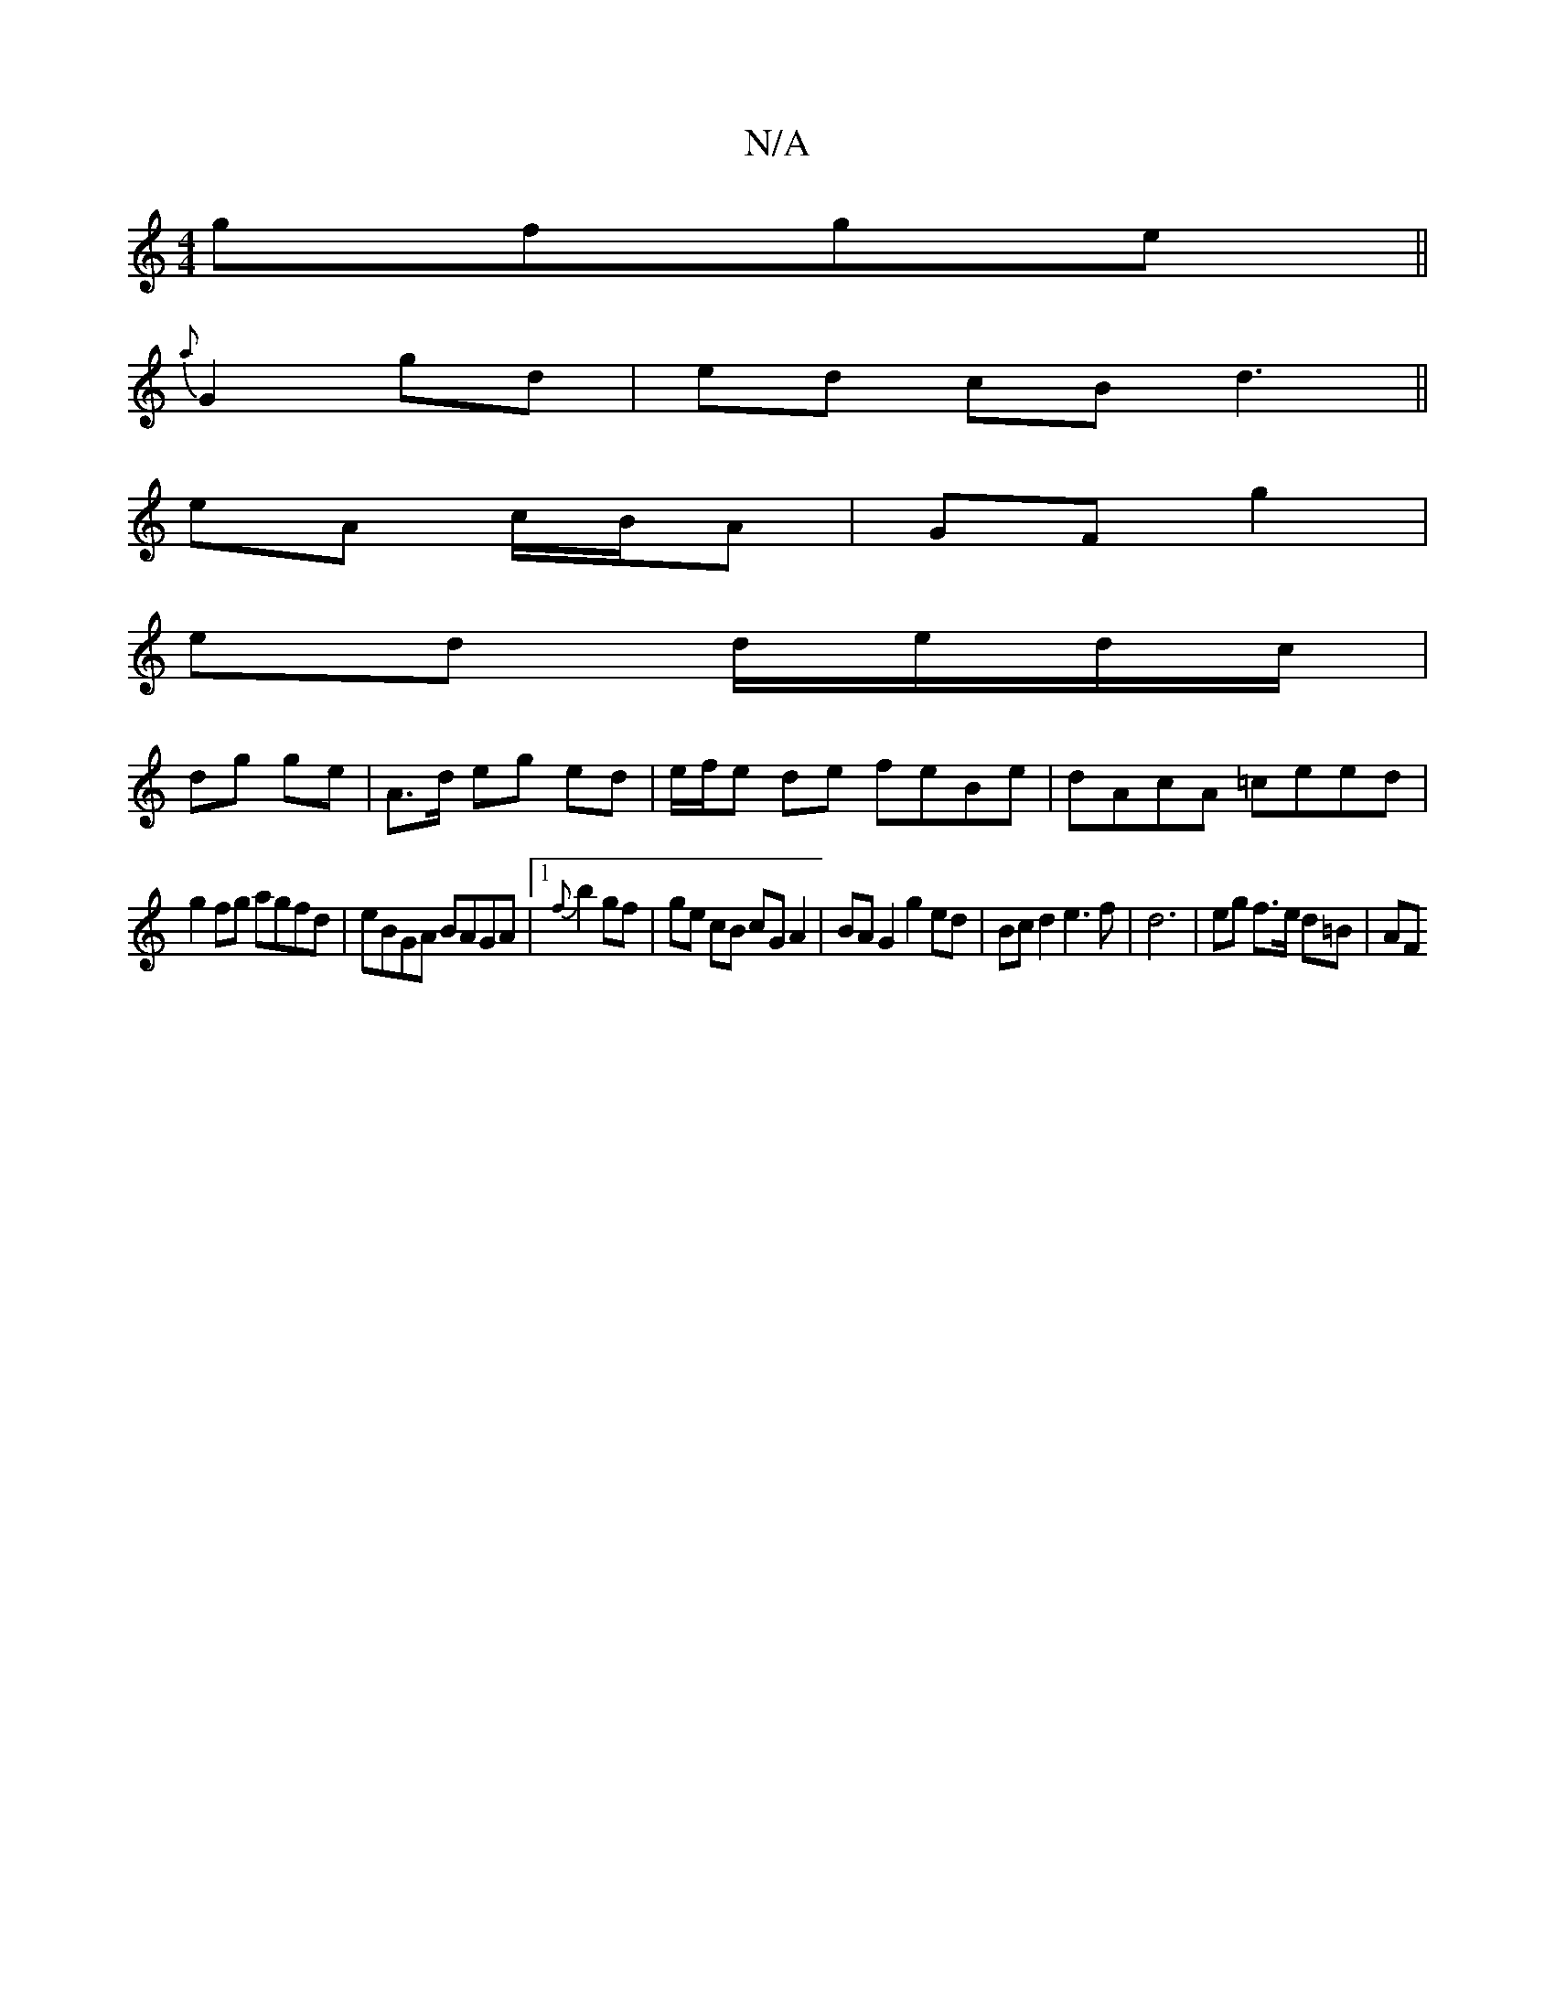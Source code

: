 X:1
T:N/A
M:4/4
R:N/A
K:Cmajor
 gfge||
{a}G2 gd | ed cB d3 ||
eA c/B/A | GF g2 |
ed d/e/d/c/ |
dg ge | A>d eg ed | e/f/e de feBe|dAcA =ceed|
g2fg agfd|eBGA BAGA|1 {f}b2 gf | ge cB cG A2 | BA G2 g2 ed|Bc d2 e3f|d6 | eg f>e d=B | AF 